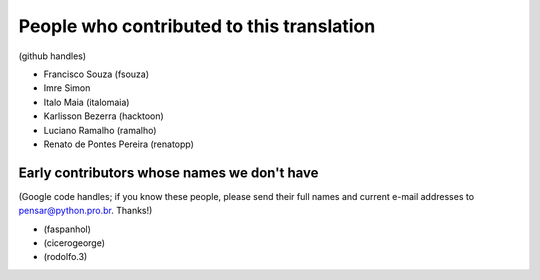 People who contributed to this translation
==========================================

(github handles)

* Francisco Souza (fsouza)
* Imre Simon
* Italo Maia (italomaia)
* Karlisson Bezerra (hacktoon)
* Luciano Ramalho (ramalho)
* Renato de Pontes Pereira (renatopp)


Early contributors whose names we don't have
--------------------------------------------

(Google code handles; if you know these people, please send their full names and current e-mail addresses to pensar@python.pro.br. Thanks!)

* (faspanhol)
* (cicerogeorge)
* (rodolfo.3)
